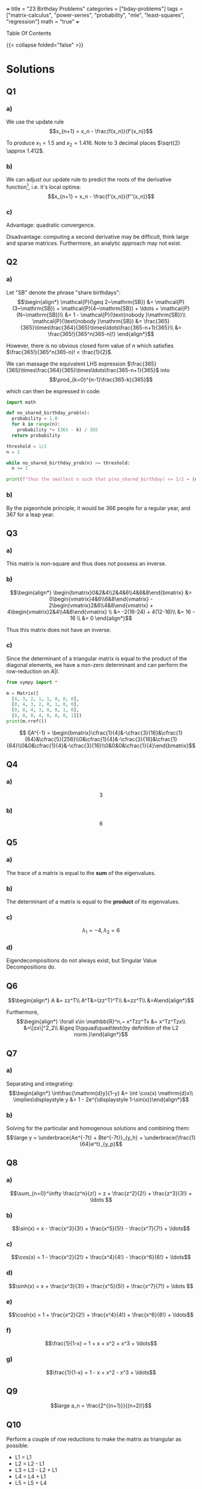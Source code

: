 +++
title = "23 Birthday Problems"
categories = ["bday-problems"]
tags = ["matrix-calculus", "power-series", "probability", "mle", "least-squares", "regression"]
math = "true"
+++

#+begin_export html
<aside class="custom-toc">
<nav>
<p class="sidebar__heading">Table Of Contents</p>
#+end_export

#+toc: headlines 2

#+begin_export html
</nav></aside>
#+end_export

{{< collapse folded="false" >}}

* Solutions

** Q1

*** a)
We use the update rule \[x_{n+1} = x_n - \frac{f(x_n)}{f'(x_n)}\]

To produce \(x_1 = 1.5\) and \(x_2 = 1.416\). Note to 3 decimal places \(\sqrt{2} \approx 1.412\).

*** b)
:PROPERTIES:
:CUSTOM_ID: 1b
:END:

We can adjust our update rule to predict the roots of the derivative function[fn:1], i.e. it's local optima:
\[x_{n+1} = x_n - \frac{f'(x_n)}{f''(x_n)}\]

*** c)

Advantage: quadratic convergence.

Disadvantage: computing a second derivative may be difficult, think large and sparse matrices. Furthermore, an analytic approach may not exist.

** Q2

*** a)

Let "SB" denote the phrase "share birthdays":
\[\begin{align*}
\mathcal{P}(\geq 2~\mathrm{SB}) &= \mathcal{P}(3~\mathrm{SB}) + \mathcal{P}(4~\mathrm{SB}) + \ldots + \mathcal{P}(N~\mathrm{SB})\\
&= 1 - \mathcal{P}(\text{nobody }\mathrm{SB})\\
\mathcal{P}(\text{nobody }\mathrm{SB}) &= \frac{365}{365}\times\frac{364}{365}\times\ldots\frac{365-n+1}{365}\\
&= \frac{365!}{365^n(365-n)!}
\end{align*}\]

However, there is no obvious closed form value of \(n\) which satisfies \(\frac{365!}{365^n(365-n)! < \frac{1}{2}\).

We can massage the equivalent LHS expression \(\frac{365}{365}\times\frac{364}{365}\times\ldots\frac{365-n+1}{365}\) into
\[\prod_{k=0}^{n-1}\frac{365-k}{365}\]

which can then be expressed in code:

#+BEGIN_SRC jupyter-python :session 23bp
  import math

  def no_shared_birthday_prob(n):
    probability = 1.0
    for k in range(n):
      probability *= (365 - k) / 365
    return probability

  threshold = 1/2
  n = 1

  while no_shared_birthday_prob(n) >= threshold:
    n += 1

  print(f"thus the smallest n such that p(no_shared_birthday) <= 1/2 = {n}")

#+END_SRC

#+RESULTS:
: thus the smallest n such that p(no_shared_birthday) <= 1/2 = 23

*** b)

By the pigeonhole principle, it would be 366 people for a regular year, and 367 for a leap year.

** Q3

*** a)

This matrix is non-square and thus does not possess an inverse.

*** b)

\[\begin{align*}
\begin{bmatrix}0&2&4\\2&4&6\\4&6&8\end{bmatrix} &= 0\begin{vmatrix}4&6\\6&8\end{vmatrix} - 2\begin{vmatrix}2&6\\4&8\end{vmatrix} + 4\begin{vmatrix}2&4\\4&6\end{vmatrix} \\
&= -2(16-24) + 4(12-16)\\
&= 16 - 16 \\
&= 0
\end{align*}\]

Thus this matrix does not have an inverse.

*** c)

Since the determinant of a triangular matrix is equal to the product of the diagonal elements, we have a non-zero determinant and can perform the row-reduction on \(A|I\).

#+BEGIN_SRC jupyter-python :session 23bp :results none
  from sympy import *

  m = Matrix([
    [4, 3, 2, 1, 1, 0, 0, 0],
    [0, 4, 3, 2, 0, 1, 0, 0],
    [0, 0, 4, 3, 0, 0, 1, 0],
    [0, 0, 0, 4, 0, 0, 0, 1]])
  print(m.rref())
#+END_SRC

\[ I|A^{-1} = \begin{bmatrix}\cfrac{1}{4}&-\cfrac{3}{16}&\cfrac{1}{64}&\cfrac{5}{256}\\0&\cfrac{1}{4}&-\cfrac{3}{16}&\cfrac{1}{64}\\0&0&\cfrac{1}{4}&-\cfrac{3}{16}\\0&0&0&\cfrac{1}{4}\end{bmatrix}\]

** Q4

*** a)
\[3\]

*** b)
\[6\]

** Q5

*** a)
The trace of a matrix is equal to the *sum* of the eigenvalues.

*** b)
The determinant of a matrix is equal to the *product* of its eigenvalues.

*** c)
\[\lambda_1 = -4, \lambda_2 = 6\]

*** d)
Eigendecompositions do not always exist, but Singular Value Decompositions do.

** Q6

\[\begin{align*}
A &= zz^T\\
A^T&=(zz^T)^T\\
&=zz^T\\
&=A\end{align*}\]

Furthermore,
\[\begin{align*}
\forall x\in \mathbb{R}^n,~ x^Tzz^Tx &= x^Tz^Tzx\\
&=\|zx\|^2_2\\
&\geq 0\qquad\quad\text{by definition of the L2 norm.}\end{align*}\]

** Q7

*** a)
Separating and integrating:
\[\begin{align*}
\int\frac{\mathrm{d}y}{1-y} &= \int \cos(x) \mathrm{d}x\\
\implies\displaystyle y &= 1 - 2e^{\displaystyle 1-\sin(x)}\end{align*}\]

*** b)
Solving for the particular and homogenous solutions and combining them:
\[\large y = \underbrace{Ae^{-7t} + Bte^{-7t}}_{y_h} + \underbrace{\frac{1}{64}e^t}_{y_p}\]

** Q8

*** a)

\[\sum_{n=0}^\infty \frac{z^n}{z!} = z + \frac{z^2}{2!} + \frac{z^3}{3!} + \ldots \]

*** b)

\[\sin(x) = x - \frac{x^3}{3!} + \frac{x^5}{5!} - \frac{x^7}{7!} + \ldots\]

*** c)

\[\cos(x) = 1 - \frac{x^2}{2!} + \frac{x^4}{4!} - \frac{x^6}{6!} + \ldots\]

*** d)

\[\sinh(x) = x + \frac{x^3}{3!} + \frac{x^5}{5!} + \frac{x^7}{7!} + \ldots \]

*** e)

\[\cosh(x) = 1 + \frac{x^2}{2!} + \frac{x^4}{4!} + \frac{x^6}{6!} + \ldots\]

*** f)
\[\frac{1}{1-x} = 1 + x + x^2 + x^3 + \ldots\]

*** g)
\[\frac{1}{1-x} = 1 - x + x^2 - x^3 + \ldots\]

** Q9

\[large a_n = \frac{2^{(n+1)}}{(n+2)!}\]

** Q10

Perform a couple of row reductions to make the matrix as triangular as possible:
- L1 = L1
- L2 = L2 - L1
- L3 = L3 - L2 + L1
- L4 = L4 + L1
- L5 = L5 + L4

\[\begin{vmatrix}2&0&1&2&0\\2&-1&0&1&1\\0&1&2&1&2\\-2&0&2&-1&2\\2&0&0&1&1\end{vmatrix}
\leadsto\begin{vmatrix}
    2&0&1&2&0\\
    0&-1&-1&-1&1\\
    0&0&1&0&3\\
    0&0&3&1&2\\
    0&0&2&0&3
\end{vmatrix}\]

Then Laplace Expansion across the rows leads us to discover that the determinant is just:
\[2\times -1\times \begin{vmatrix}1&0&3\\3&1&2\\2&0&3\end{vmatrix} = 6\]

** Q11

\[\large\begin{align*}
\sigma (z) &= \frac{1}{1+e^{-z}}\\
\sigma '(z) &= (1+e^{-z})^{-2} e^{-z}\\
&= \frac{e^{-z}}{(1+e^{-z})^2}\\
&= \frac{1}{1+e^{-z}} \times \frac{1+e^{-z}-1}{1+e^{-z}}\\
\sigma '(z) &= \sigma(z)(1-\sigma(z))\quad \small\square\end{align*}\]

** Q12

*** a)
A single /yes/ or /no/ experiment. Something such as a coin toss.

\[P(X = x) = \begin{cases} 
p & \text{if } x = 1 \\
1 - p & \text{if } x = 0\end{cases}\]
where \( p \) is the probability of success, and \( X \in \{0, 1\} \).

You only have a single trial, and it is either successful or not.

*** b)
A *series* of the _Bernoulli_ \(n\) independent /yes/, /no/ experiments. Something such as counting the number of heads when you flip the coin \(N\) times.

\[P(X = k) = \binom{n}{k} p^k (1-p)^{n-k}\]
where:
- \( n \): number of trials,
- \( k \): number of successes,
- \( p \): probability of success in each trial,
- \( \binom{n}{k} = \frac{n!}{k!(n-k)!} \).

*** c)

A /continuous distribution/ with a bell-shaped curve. Its PDF is governed by:

\[f(x) = \frac{1}{\sqrt{2\pi\sigma^2}} e^{-\frac{(x - \mu)^2}{2\sigma^2}}\]
where:
- \( \mu \): mean (center of the distribution),
- \( \sigma^2 \): variance (spread of the distribution).

And an example experiment which is has this probability distribution is the heights of people in the world.

*** d)

This distribution models the 80/20 phenomena. An example would be distribution of wealth (obviously). It's PDF is given by:
\[f(x) = \frac{\alpha x_m^\alpha}{x^{\alpha+1}} \quad \text{for } x \geq x_m\]
where:
- \( \alpha > 0 \): shape parameter,
- \( x_m > 0 \): scale parameter (minimum value).

*** e)

The geometric distribution models the /number of trials/ required to obtain the /first/ success in a sequence of indepedent _Bernoulli_ trials. i.e. rolling a dice until you finally see a 6.

\[P(X = k) = (1-p)^{k-1}p\]
- \( p \): probability of success in each trial,
- \( k \): trial number of the first success (\( k = 1, 2, 3, \dots \)).

*** f)

This distribution models the number of events that happen in a fixed interval of time or space. i.e. the number of phone calls a service company receives in a 2 hour block.

\[P(X = k) = \frac{\lambda^k e^{-\lambda}}{k!}\]
where:
- \( \lambda > 0 \): average rate of events in a fixed interval,
- \( k \): number of events (\( k = 0, 1, 2, \dots \)).

*** g)

This represents the experiments within which all outcomes are equally likely to occur. Like flipping a coin as heads[fn:2] or rolling a 6 on a dice.

We have both a discrete and continuous case:

Discrete:

\[P(X=x)=\cfrac{1}{n}\quad\text{for }x\in \{x_1, x_2,\ldots,x_n\}\]

Continuous:
\[f(x) = \begin{cases} 
\cfrac{1}{b-a} & \text{if } a \leq x \leq b \\
0 & \text{otherwise}
\end{cases}\]
where:
- \( a \): lower bound,
- \( b \): upper bound.

** Q13

\(n\choose r\) is choosing \(r\) objects from a set of \(n\) distinct objects.

Realising that \(r\) is of the same type as \(n\), i.e. if \(n\) is 5 shoes, \(r\) could be 1, 2, 3, 4 or 5 /shoes/.

Then \(n\choose r\) would grant you 5 options for the first shoe, then 4, etc. Thus we can choose \(n\times(n-1)\times\ldots(n-r+1)\) items.

However, since there were \(r\) slots for each shoe to be in, and these selections may be ordered \(r!\) ways without changing /which/ set of shoes you end up with we divide through by \(r!\).

\[{n\choose r} = \cfrac{n\times(n-1)\times\ldots\times(n-r+1)}{r!}\]
which can then be massaged by a clever trick of \(\times \cfrac{(n-r)!}{(n-r)!}\) such that we are allowed to continue the factorial of the numerator beyond \((n-r+1)\) to \(n(n-1)\times\ldots(n-r+1)(n-r)(n-r-1)\times\ldots\times 1\) which ultimately equals \(n!\).

The denominator then just accepts the multiplication to form \(r!(n-r)!\), such that our final closed form to \(n\choose r\) is

\[\frac{n!}{r!(n-r)!}\square\]

** Q14

*** a)

\[\Large\begin{align*}
\frac{\partial}{\partial{w_0}} \mathcal{L}(\vec{w}) &= \frac{\partial}{\partial{w_0}}~ \frac{1}{n}\sum(y_i-w_0-w_1x_i)^2  \\
0&\stackrel{\text{(set)}}{=} -\frac{2}{n}\sum(y_i-w_0-w_1x_i) \\
&= -2\left[ \frac{1}{n}\sum y_i - \frac{1}{n}\sum w_0 - \frac{1}{n}\sum w_1 x_i \right ] \\
&= -2 \left[ \bar{y} - w_0 - w_1 \bar{x} \right ]\\
\therefore w_0 &= \bar{y}-w_1\bar{x}\end{align*}\]

*** b)
\[\Large\begin{align*}
\frac{\partial}{\partial{w_1}} \mathcal{L}(\vec{w}) &= \frac{\partial}{\partial{w_1}}~ \frac{1}{n}\sum(y_i-w_0-w_1x_i)^2  \\
0&\stackrel{\text{(set)}}{=} -\frac{2}{n}\sum(y_i-w_0-w_1x_i)x_i\\
&= -2\left[ \frac{1}{n}\sum y_ix_i -\frac{1}{n}\sum w_0x_i -\frac{1}{n}\sum w_1x_i^2 \right ] \\
&= \overline{xy} -w_0 \overline{x} -w_1 \overline{x^2} \\
\therefore w_1 &= \frac{\overline{xy}-w_0\overline{x}}{\overline{x^2}}
\end{align*}\]

*** c)

Substitute \(w_0\) into \(w_1\):
\[\Large\begin{align*}
w_1 &= \frac{\overline{xy}-(\overline{y}-w_1\overline{x})\overline{x}}{\overline{x^2}} \\
&= \frac{\overline{xy}-\bar{x}\bar{y}+w_1\overline{x}^2}{\overline{x^2}}\\
\implies w_1\overline{x^2} - w_1\overline{x}^2 &= \overline{xy} - \bar{x}\bar{y} \\
w_1(\overline{x^2}-\overline{x}^2) &= \overline{xy} - \bar{x}\bar{y} \\
w_1 &= \frac{\overline{xy}-\bar{x}\bar{y}}{\overline{x^2}-\overline{x}^2} \\
\implies w_0 &= \overline{y} - \left ( \frac{\overline{xy}-\bar{x}\bar{y}}{\overline{x^2}-\overline{x}^2}\overline{x} \right ) \\
\text{and thus }\quad \hat{y}(x) &= \overline{y} - \left ( \frac{\overline{xy}-\bar{x}\bar{y}}{\overline{x^2}-\overline{x}^2}\overline{x} \right ) + \frac{\overline{xy}-\bar{x}\bar{y}}{\overline{x^2}-\overline{x}^2}x
\end{align*}\]

** Q15

*** a)

\(\large\text{RTS: } \nabla_{\vec{x}} \vec{b}^T \vec{x} = \vec{b}\).

\[\large\begin{align*}
\vec{b}^T \vec{x} &= 
    1\left\{\vphantom{\begin{bmatrix} b_1 & b_2 & \ldots & b_n \end{bmatrix}}\right.
    \underbrace{\begin{bmatrix} b_1 & b_2 & \ldots & b_n \end{bmatrix}}_{n}
    \overbrace{\begin{bmatrix} x_1 \\ x_2 \\ \vdots \\ x_n \end{bmatrix}}^{1}
    \left.\vphantom{\begin{bmatrix} x_1 \\ x_2 \\ \vdots \\ x_n \end{bmatrix}}\right\}n\\
&= b_1 x_1 + \ldots + b_n x_n \\
\implies \frac{\partial}{\partial x_i} \vec{b}^T \vec{x} &= b_i \\
\therefore \quad \nabla_{\vec{x}} \vec{b}^T \vec{x} &= \vec{b} \, \square
\end{align*}\]

*** b)

\(\large\text{RTS: } \nabla_{\vec{x}} \vec{x}^T\vec{A}\vec{x} = 2\vec{A}\vec{x}\).

\[\large\begin{align*}
\vec{x}^T \vec{A}\vec{x} &=
    \begin{bmatrix}x_1&x_2&\ldots &x_n\end{bmatrix}
    \begin{bmatrix}A_{1,1}&\dots &A_{1,n}\\A_{2,1}&\dots &A_{2,n}\\\vdots &\ddots &\vdots\\A_{n,1}&\dots &A_{n,n}\end{bmatrix}
    \begin{bmatrix}x_1\\x_2\\\vdots \\x_n\end{bmatrix} \\
&= \begin{bmatrix}A_{1,1}x_1+A_{2,1}x_2+\ldots+A_{n,1}x_n&A_{1,2}x_1+A_{2,2}x_2+\ldots +A_{n,2}x_n&A_{1,n}x_1 +\ldots A_{n,n}x_n\end{bmatrix}
    \begin{bmatrix}x_1\\x_2\\\vdots \\x_n\end{bmatrix} \\
&= x_1[A_{1,1}x_1+A_{2,1}x_2+\ldots+A_{n,1}x_n] + x_2[A_{1,2}x_1+A_{2,2}x_2+\ldots +A_{n,2}x_n] + \ldots + x_n [A_{1,n}x_1 +\ldots A_{n,n}x_n] \\
&= [A_{1,1}x_1^2+A_{2,1}x_1x_2+\ldots+A_{n,1}x_1x_n] + [A_{1,2}x_1x_2+A_{2,2}x_2^2+\ldots +A_{n,2}x_2x_n] + [\ldots] + [A_{1,n}x_1x_n +\ldots A_{n,n}x_n^2] \\
\implies \frac{\partial}{\partial{x_i}} \nabla_{\vec{x}} \vec{x}^T\vec{A}\vec{x} &= 2A_{i,i}x_i + \sum_{j\neq i}^n A_{j,i}x_j + \sum_{j\neq i}^n A_{i,j}x_j \\
&= \sum_{j=1}^n 2 A_{j,i}x_i\quad\text{by the symmetry of A} \\
\text{Thus, }\nabla_{\vec{x}} \vec{x}^T\vec{A}\vec{x} = 2\vec{A}\vec{x}\square.
\end{align*}\]

*** c)

\[\large\begin{align*}
\mathcal{L}(\vec{w}) &= \frac{1}{n} \|\vec{y}-\vec{X}\vec{w}\|_2^2 \\
&= \frac{1}{n} (\vec{y}-\vec{X}\vec{w})^T(\vec{y}-\vec{X}\vec{w}) \\
&= \frac{1}{n} \left( \vec{y}^T\vec{y} - \vec{y}^T\vec{X}\vec{w} - \vec{w}^T\vec{X}^T\vec{y} + \vec{w}^T\vec{X}^T\vec{X}\vec{w} \right) \\
&= \frac{1}{n} \left( \vec{y}^T\vec{y} - 2\vec{y}^T\vec{X}\vec{w} + \vec{w}^T\vec{X}^T\vec{X}\vec{w} \right) \quad \text{because both } \vec{y}^T\vec{X}\vec{w} \text{ and } \vec{w}^T\vec{X}^T\vec{y} \text{ are scalars} \\
\text{then } \nabla_{\vec{w}} \frac{1}{n} \left( \vec{y}^T\vec{y} - 2\vec{y}^T\vec{X}\vec{w} + \vec{w}^T\vec{X}^T\vec{X}\vec{w} \right) &= \nabla_{\vec{w}} \frac{1}{n} \left( \vec{y}^T\vec{y} - 2(\vec{X}^T\vec{y})^T\vec{w} + \vec{w}^T(\vec{X}^T\vec{X})\vec{w} \right) \\
\text{and } 0 &\stackrel{\text{(set)}}{=} -2\vec{X}^T\vec{y} + 2\vec{X}^T\vec{X}\vec{w} \quad \text{(by applying the derivative rules of parts a, b)} \\
\text{such that, } \vec{w} &= (\vec{X}^T\vec{X})^{-1}\vec{X}^T\vec{y}
\end{align*}\]


** Q16

From the previous part we have \(\mathcal{L}(\vec{w}) = -2\vec{X}^T\vec{y} + 2\vec{X}^T\vec{X}\vec{w}\).

\[\begin{align*}
&= 2(\vec{X}^T\vec{X})^T\vec{w} - 2\vec{X}^T\vec{y} \\
\nabla_w^2 &= 2\vec{X}^T\vec{X} \\
&= 2(\vec{X}^T\vec{X})^T\quad\text{thus proving the first condition of a positive semidefinite matrix} \\
\text{then for any arbitrary }z\in\mathbb{R}^n:\\
\vec{z}^T2\vec{X}^T\vec{X}\vec{z} &= 2(\vec{X}\vec{z})^T\vec{X}\vec{z} \\
&= 2 \|\vec{X}\vec{z}\|^2_2 \\
&\geq 0.
\end{align*}\]
Thus proving the second condition for PSD-ness, and confirming that our critical point from 15c) was a minimum.

** Q17

Recall the update rule for our gradient function from [[{{< ref "projects/bday-problems/23rd#1b" >}}][Question 1b]]:
\[x_{n+1} = x_n - \frac{f'(x_n)}{f''(x_n)}\]

Thus
\[\large\begin{align*}
\vec{w}_1 &= \vec{w}_0 - \frac{f'(\vec{w}_0)}{f''(\vec{w}_0)} \\
&= \vec{w} - \frac{\nabla_{\vec{w}}\mathcal{L}(\vec{w})}{\nabla^2_{\vec{w}}\mathcal{L}(\vec{w})} \\
&= \vec{w} - \frac{-2\vec{X}^T\vec{y} + 2\vec{X}^T\vec{X}\vec{w}}{2\vec{X}^T\vec{X}} \\
&= \rlap{\(\vec{w}\)}\textcolor{red}{\cancel{\phantom{\vec{w}}}} + \frac{\vec{X}^T\vec{y}}{\vec{X}^T\vec{X}}- \rlap{\(\vec{w}\)}\textcolor{red}{\cancel{\phantom{\vec{w}}}} \\
&= (\vec{X}^T\vec{X})^{-1}\vec{X}^T\vec{y}\quad{\small\square}.
\end{align*}\]

Thus it only takes a single iteration of the Newton-Raphson method to converge to the optimal minima of the least squares loss function!

** Q18

*** a)
:PROPERTIES:
:CUSTOM_ID: 18a
:END:

In this particular case, the parameter we wish to predict is \(p = \theta\) where \(\Theta \in [0,1]\).
Also,
\[\begin{align*}
\mathcal{L}(\theta) &= \text{prob all }X_i\text{ under probability distribution }p.\\
&= \text{prob}(X_1)\times \text{prob}(X_2)\times \dots \times \text{prob}(X_n)\quad\text{under the assumption that all }X_i\text{ are i.i.d}\\
&= \prod_{i=1}^n p_\theta(X_i)\end{align*}\]

So we have
\[\begin{align*}
\operatorname*{arg\,max}_{p} \mathcal{L}(p) &=\operatorname*{arg\,max}_{p}\left[ \prod p^{X_i}(1-p)^{1-X_i}\right]\\
&= \operatorname*{arg\,max}_{p} \left[\log\left(\prod p^{X_i}(1-p)^{1-X_i} \right)\right]\quad\text{by virtue of a monotonically function (log) affecting the max, but never the argmax of the orginal function}\\
&= \operatorname*{arg\,max}_{p} \left[\sum \log(p^{X_i}(1-p)^{1-X_i} )\right] \\
&= \operatorname*{arg\,max}_{p} \left[\sum X_i\log(p) + (1-X_i)\log(1-p)]\right]\\
&= \operatorname*{arg\,max}_{p} \left[n\bar{X}\log(p) + n(1-\bar{X})\log(1-p)\right]\\
0 &\stackrel{\text{(set)}}{=} \frac{\partial}{\partial{p}} \left[n\bar{X}\log(p) + n(1-\bar{X})\log(1-p)\right] \\
&= \frac{n\bar{X}}{p}-\frac{n(1-\bar{X})}{1-p} \\
&= \frac{(1-p)n\bar{X}n\bar{X} - n(1-\bar{X})p}{p(1-p)} \\
0 &= n\bar{X} - \rlap{\(pn\bar{X}\)}\textcolor{red}{\cancel{\phantom{pn\bar{X}}}} -np + \rlap{\(n\bar{X}p\)}\textcolor{red}{\cancel{\phantom{n\bar{X}p}}} \\
&= n(\bar{X}-p) \\
\implies p &= \bar{X}
\end{align*}\]

*** b)
Given that \[\mathcal{N}(\mu,\sigma^2) = \cfrac{1}{\sqrt{2\pi}\sigma}e^{-\cfrac{(x-\mu)^2}{2\sigma^2}}\]
We can apply the same logic as in [[{{< ref "projects/bday-problems/23rd#18a" >}}][part a]] to construct our argmax formulation:
\[\large\begin{align*}
\mathcal{L}(\mu,\sigma^2) &= \prod_{i=0}^n \frac{1}{\sqrt{2\pi}\sigma}e^{-\frac{(X_i-\mu)^2}{2\sigma^2}} \\
\implies\operatorname*{arg\,max}_{\mu} \mathcal{L}(\mu,\sigma^2) &= \operatorname*{arg\,max}_{\mu} \left[\prod \frac{1}{\sqrt{2\pi}\sigma}e^{-\frac{(X_i-\mu)^2}{2\sigma^2}} \right]\\
&= \operatorname*{arg\,max}_{\mu} \left[\sum\log\left(\frac{1}{\sqrt{2\pi}\sigma}e^{-\frac{(X_i-\mu)^2}{2\sigma^2}}\right) \right]\\
&= \operatorname*{arg\,max}_{\mu} \left[\sum\log\left(\frac{1}{\sqrt{2\pi}\sigma}\right)+\log\left(e^{-\frac{(X_i-\mu)^2}{2\sigma^2}}\right) \right]\\
&= \operatorname*{arg\,max}_{\mu} \left[\sum\log\left(\frac{1}{\sqrt{2\pi}\sigma}\right)-\frac{(X_i-\mu)^2}{2\sigma^2} \right]\quad(1)\\
0 &\stackrel{\text{(set)}}{=} \frac{\partial}{\partial \mu} \left[ \sum \frac{\rlap{\(2\)}\textcolor{red}{\cancel{\phantom{2}}}(X_i - \mu)}{\rlap{\(2\)}\textcolor{red}{\cancel{\phantom{2}}}\sigma^2} \right] \\
&= \sum \frac{X_i}{\sigma^2} - \frac{\mu}{\sigma^2} \\
\implies 0 &= \frac{n\bar{X}-n\mu}{\sigma^2} \\
\therefore \mu_{\mathrm{MLE}} = \bar{X}
\end{align*}\]

Then to solve for the \(\sigma^2_{\mathrm{MLE}}\) we can continue stretch out the expression in (1) and take a different derivative in the proceeding line (w.r.t \(\sigma^2\)).
\[\large\begin{align*}
\operatorname*{arg\,max}_{\sigma^2} \left[\sum\log\left(\frac{1}{\sqrt{2\pi}\sigma}\right)-\frac{(X_i-\mu)^2}{2\sigma^2} \right] &=\operatorname*{arg\,max}_{\sigma^2} \left[\sum \log(1) - \frac{1}{2}\log(2\pi\sigma^2) -\frac{(X_i-\mu)^2}{2\sigma^2}\right] \\
&= \operatorname*{arg\,max}_{\sigma^2} \left[\sum -\frac{1}{2} \left( \log(2\pi) + \log(\sigma^2) \right) -\frac{(X_i-\mu)^2}{2\sigma^2}\right] \\
0 &\stackrel{\text{(set)}}{=} \frac{\partial}{\partial \sigma^2} \sum -\frac{1}{2} \left( \log(2\pi) + \log(\sigma^2) \right) -\frac{(X_i-\mu)^2}{2\sigma^2} \\
&= \sum -\frac{1}{2\sigma^2} + \frac{(X_i -\mu)^2}{2\sigma^4} \\
&= -\frac{n}{\sigma^2} + \frac{\sum(X_i-\mu)^2}{2\sigma^4} \\
&= \frac{-\sigma^2 n + \sum(X_i - \mu)^2}{2\sigma^4} \\
\implies \sigma^2_\mathrm{MLE} &= \frac{\sum(X_i-\mu)^2}{n} \\
&= \frac{1}{n} \sum(X_i -\bar{X})^2\quad(\mu_\mathrm{MLE} = \bar{X}, \text{ from part (a)})
\end{align*}\]


** Q19

MLE for Linear Regression with Normally Distributed Errors:

\[\large\begin{align*}
y^{(i)} &= {\vec{x}^{(i)}}^T\vec{w} + \epsilon^{(i)}\quad,\epsilon\sim\mathcal{N}(0,\sigma^2) \\
\implies & y^{(i)} | \vec{x}^{(i)}; \vec{w} \sim \mathcal{N}({\vec{x}_{(i)}}^T\vec{w}, \sigma^2) \\
\iff & p(y^{(i)} | \vec{x}^{(i)}; \vec{w}) = \cfrac{1}{\sqrt{2\pi}\sigma}e^{-\cfrac{(y^{(i)}-{\vec{x}_{(i)}}^T\vec{w})^2}{2\sigma^2}} \\
\mathcal{L}(w) &= \prod p(y^{(i)} | {\vec{x}_{(i)}}^T \vec{w}) \\
\log\mathcal{L}(w) &= \log\left(\prod p(y^{(i)} | {\vec{x}_{(i)}}^T \vec{w})\right)\quad\text{(henceforth the log likelihood will be denoted \(\mathcal{L}\mathcal{L}\))} \\
\text{Consquently }\vec{w}_\mathrm{MLE} &= \operatorname*{arg\,max}_{\vec{w}} \left[\mathcal{L}\mathcal{L}(\vec{w})\right] \\
&= \operatorname*{arg\,max}_{\vec{w}} \left[\sum \log(1) - \frac{1}{2}\log(2\pi\sigma^2) -\frac{(y^{(i)}-{\vec{x}_{(i)}}^T\vec{w})^2}{2\sigma^2}\right] \\
&= \operatorname*{arg\,max}_{\vec{w}} \left[\frac{n}{2}\log(2\pi\sigma^2) + \frac{\|y-\vec{X}\vec{w}\|^2_2}{2\sigma^2}\right] \\
&= (\vec{X}^T\vec{X})^{-1}\vec{X}^Ty \\
&= \vec{w}_\mathrm{MSE}\quad\text{coincidence?}
\end{align*}\]

** Q20

*** a)
A parametric model learns a series of turnable knobs from the data; these knobs are then carried around for inference. Dissimilarly, a non-parametric model performs inferences by way of direct comparison against the data. The benefit of this is that this type of modelling requires minimal training, however the caveat is that you must carry around all of the data for inference!

*** b)

We minimize the weighted least squares objective:
\[\mathcal{L}(\vec{w}) = \sum_{i=1}^n w^{(i)}\left(y^{(i)} - \vec{x}^{(i)}\vec{w}\right)^2.\]

Expand and differentiate w.r.t. \(\vec{w}\):
\[\mathcal{L}(\vec{w}) = \vec{y}^T W \vec{y} - 2 \vec{y}^T W X \vec{w} + \vec{w}^T X^T W X \vec{w}.\]

Set the gradient to 0:
\[-2X^T W \vec{y} + 2X^T W X \vec{w} = 0 \implies \vec{w} = \left(X^T W X\right)^{-1} X^T W \vec{y}.\]

*** c)
Computing \(\hat{y}\) at \(x = 0.5\):

Given data:
\[\{(x^{(i)}, y^{(i)})\} = \{(-1, 1), (0, 0), (1, 1)\}, \quad \tau = 1, \quad \vec{x} = [1, x].\]

1. *Weights:*
  \[\begin{align*}
    w^{(i)}&= \exp\left(-\frac{(x^{(i)} - 0.5)^2}{2(1)^2}\right)\\
    \text{such that }w^{(1)} &= \exp\left(-\frac{(-1 - 0.5)^2}{2}\right) = \exp(-1.125) \\
    w^{(2)} &= \exp\left(-\frac{(0 - 0.5)^2}{2}\right) = \exp(-0.125) \\
    w^{(3)} &= \exp\left(-\frac{(1 - 0.5)^2}{2}\right) = \exp(-0.125) \\
    \text{thus, }W &= \text{diag}([w^{(1)}, w^{(2)}, w^{(3)}])
  \end{align*}\]
2. *Matrices:*
  \[X = \begin{bmatrix}1 & -1 \\1 & 0 \\1 & 1\end{bmatrix}
  , \quad \vec{y} = \begin{bmatrix}1 \\0 \\1\end{bmatrix}.\]

3. *Weighted least squares solution:*
   \[\vec{w} = \left(X^T W X\right)^{-1} X^T W \vec{y} = \begin{bmatrix}0.518\\0.223\end{bmatrix} \]

4. *Predicted value:*

  \[\hat{y} = \vec{x} \cdot \vec{w} \approx 0.63{\scriptsize\square}\]


#+BEGIN_SRC jupyter-python :session 23bp

  import numpy as np
  from numpy.linalg import inv
  X = np.array([[1,-1],[1,0],[1,1]])
  y = np.array([1,0,1])
  W = np.diag(np.array([np.exp(-1.125),np.exp(-0.125),np.exp(-0.125)]))
  w = inv(X.T @ W @ X)@X.T@W@y
  print(w)
  x_i = np.array([1,0.5])
  y_i = w @ x_i
  print(y_i)
#+END_SRC

#+RESULTS:
: [0.51825006 0.22262491]
: 0.6295625143296497

** Q21

A *hyper-plane*

** Q22

The points had initially been coloured at random, but clearly there is a circular pattern to the data. As a result of this, constructing some kind of linear-decision boundary in /Euclidean space/ would hardly be a good idea.

As such, we can apply a [[https://scikit-learn.org/stable/modules/generated/sklearn.svm.SVC.html][second-degree polynomial kernel]] and then follow that up with a k-means clustering algorithm to produce:

#+BEGIN_CENTER
#+CAPTION: svm.SVC(kernel='poly',degree=2,coef0=2,gamma=1,C=1e8)
#+ATTR_HTML: :width 700px :class lateximage
[[q22.svg]]
#+END_CENTER

** Q23

\[\begin{align*}
\vec{w}_\mathrm{ridge} &= \operatorname*{arg\,max}_{\vec{w}} \left[\|\vec{y}-\vec{X}\vec{w}\|^2_2 + \lambda\|\vec{w}\|^2_2\right] \\
&= \operatorname*{arg\,max}_{\vec{w}}\left[ (\vec{y}-\vec{X}\vec{w})^T(\vec{y}-\vec{X}\vec{w}) + \lambda\vec{w}^T\vec{w}\right] \\
&= \frac{\partial}{\partial{\vec{w}}} \vec{y}^T\vec{y} -2(\vec{X}^T\vec{y})^T + \vec{w}^T\vec{X}^T\vec{X}\vec{w} + \lambda\vec{w}^T\vec{w} \\
&= -2\vec{X}^T\vec{y} + 2\vec{X}^T\vec{X}\vec{w} + 2\lambda\vec{w} \\
&\stackrel{\text{(set)}}{=} 0 \\
\implies w_\mathrm{ridge} &= (\vec{X}^T\vec{X}+\lambda \vec{I})^{-1}(\vec{X}^T\vec{y})
\end{align*}\]


* Figures                                                          :noexport:

** q22

\begin{tikzpicture}
    \begin{axis}[
        width=8cm,
        height=8cm,
        axis equal,
        tick style={draw=none},
        xtick=\empty,
        ytick=\empty
    ]

    % Outer circle
    \foreach \angle in {0,5,...,360} {
        \pgfmathsetmacro{\x}{cos(\angle) + 0.08*rand}
        \pgfmathsetmacro{\y}{sin(\angle) + 0.08*rand}
        \addplot[only marks, mark=*, mark size=1pt, blue] coordinates {(\x, \y)};
        \pgfmathsetmacro{\x}{cos(\angle) + 0.08*rand}
        \pgfmathsetmacro{\y}{sin(\angle) + 0.08*rand}
        \addplot[only marks, mark=*, mark size=1pt, blue] coordinates {(\x, \y)};
    }

    % Inner circle
    \foreach \angle in {0,5,...,360} {
        \pgfmathsetmacro{\x}{0.4*cos(\angle) + 0.08*rand}
        \pgfmathsetmacro{\y}{0.4*sin(\angle) + 0.08*rand}
        \addplot[only marks, mark=*, mark size=1pt, orange] coordinates {(\x, \y)};
        \pgfmathsetmacro{\x}{0.4*cos(\angle) + 0.08*rand}
        \pgfmathsetmacro{\y}{0.4*sin(\angle) + 0.08*rand}
        \addplot[only marks, mark=*, mark size=1pt, orange] coordinates {(\x, \y)};
    }

    \end{axis}
\end{tikzpicture}



* Footnotes
[fn:2] note, this is mathematically equivalent to the Bernoulli case, just that the emphasis there would be on binary nature of the outcome, whilst the Uniform distribution focusses on just that --- the uniformity of the outcomes. 

[fn:1] as opposed to the roots of the original function (x-intercepts). 
